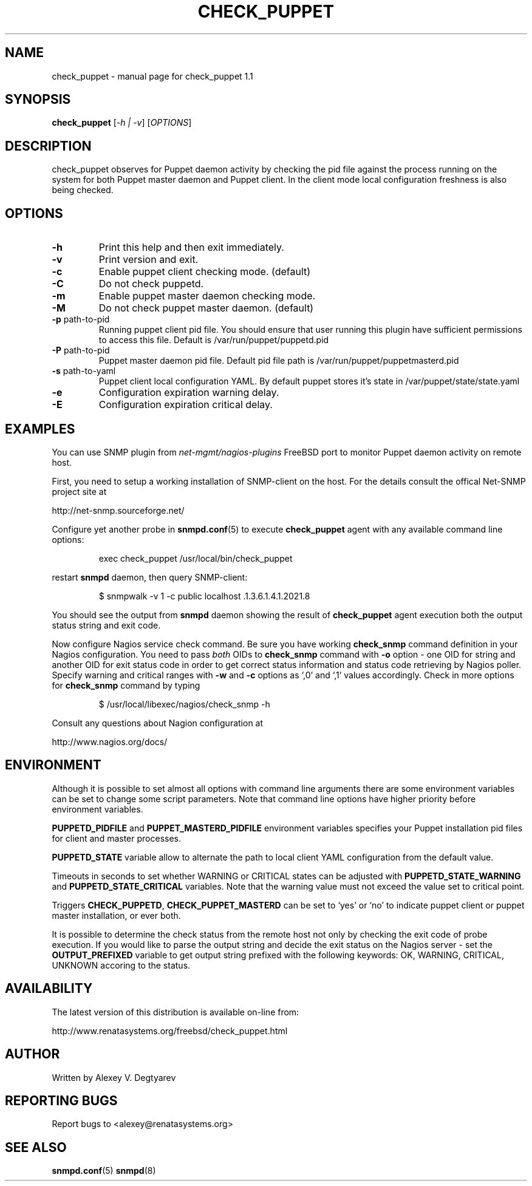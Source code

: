 .\" DO NOT MODIFY THIS FILE!  It was generated by help2man 1.36.
.TH CHECK_PUPPET "1" "May 2009" "FreeBSD" "User Commands"
.SH NAME
check_puppet \- manual page for check_puppet 1.1
.SH SYNOPSIS
.B check_puppet
[\fI-h | -v\fR] [\fIOPTIONS\fR]
.SH DESCRIPTION
check_puppet observes for Puppet daemon activity by checking the pid file against the
process running on the system for both Puppet master daemon and Puppet client.
In the client mode local configuration freshness is also being checked.
.SH OPTIONS
.TP
\fB\-h\fR
Print this help and then exit immediately.
.TP
\fB\-v\fR
Print version and exit.
.TP
\fB\-c\fR
Enable puppet client checking mode. (default)
.TP
\fB\-C\fR
Do not check puppetd.
.TP
\fB\-m\fR
Enable puppet master daemon checking mode.
.TP
\fB\-M\fR
Do not check puppet master daemon. (default)
.TP
\fB\-p\fR path\-to\-pid
Running puppet client pid file. You should ensure that
user running this plugin have sufficient permissions to
access this file. Default is /var/run/puppet/puppetd.pid
.TP
\fB\-P\fR path\-to\-pid
Puppet master daemon pid file. Default pid file path is
/var/run/puppet/puppetmasterd.pid
.TP
\fB\-s\fR path\-to\-yaml
Puppet client local configuration YAML. By default puppet
stores it's state in /var/puppet/state/state.yaml
.TP
\fB\-e\fR
Configuration expiration warning delay.
.TP
\fB\-E\fR
Configuration expiration critical delay.
.SH EXAMPLES
You can use SNMP plugin from \fInet-mgmt/nagios-plugins\fR FreeBSD port to
monitor Puppet daemon activity on remote host.

First, you need to setup a working installation of SNMP-client on the host. For
the details consult the offical Net-SNMP project site at

    http://net-snmp.sourceforge.net/

Configure yet another probe in 
.BR snmpd.conf (5)
to execute 
.B check_puppet
agent with any available command line options:
.IP
exec check_puppet /usr/local/bin/check_puppet
.PP
restart 
.B snmpd
daemon, then query SNMP-client:
.IP
$ snmpwalk -v 1 -c public localhost .1.3.6.1.4.1.2021.8
.PP
You should see the output from
.B snmpd
daemon showing the result of
.B check_puppet
agent execution both the output status string and exit code.

Now configure Nagios service check command. Be sure you have working 
.B check_snmp
command definition in your Nagios configuration. You need to pass \fIboth\fR OIDs
to
.B check_snmp
command with
\fB\-o\fR 
option - one OID for string and another OID for exit status code in order to
get correct status information and status code retrieving by Nagios poller.
Specify warning and critical ranges with \fB\-w\fR and \fB\-c\fR options as
`,0' and `,1' values accordingly. Check in more options for
.B check_snmp
command by typing
.IP
$ /usr/local/libexec/nagios/check_snmp -h
.PP
Consult any questions about Nagion configuration at

    http://www.nagios.org/docs/
.SH ENVIRONMENT
Although it is possible to set almost all options with command line arguments
there are some environment variables can be set to change some script
parameters. Note that command line options have higher priority before
environment variables.

\fBPUPPETD_PIDFILE\fR and \fBPUPPET_MASTERD_PIDFILE\fR environment variables
specifies your Puppet installation pid files for client and master processes.

\fBPUPPETD_STATE\fR variable allow to alternate the path to local client YAML
configuration from the default value.

Timeouts in seconds to set whether WARNING or CRITICAL states can be adjusted
with \fBPUPPETD_STATE_WARNING\fR and \fBPUPPETD_STATE_CRITICAL\fR variables.
Note that the warning value must not exceed the value set to critical point.

Triggers \fBCHECK_PUPPETD\fR, \fBCHECK_PUPPET_MASTERD\fR can be set to `yes' or
`no' to indicate puppet client or puppet master installation, or ever both.

It is possible to determine the check status from the remote host not only by
checking the exit code of probe execution. If you would like to parse the
output string and decide the exit status on the Nagios server - set the
\fBOUTPUT_PREFIXED\fR variable to get output string prefixed with the following
keywords: OK, WARNING, CRITICAL, UNKNOWN accoring to the status.
.SH AVAILABILITY
The latest version of this distribution is available on-line from:

    http://www.renatasystems.org/freebsd/check_puppet.html
.SH AUTHOR
Written by Alexey V. Degtyarev
.SH "REPORTING BUGS"
Report bugs to <alexey@renatasystems.org>
.SH "SEE ALSO"
.BR snmpd.conf (5)
.BR snmpd (8)
